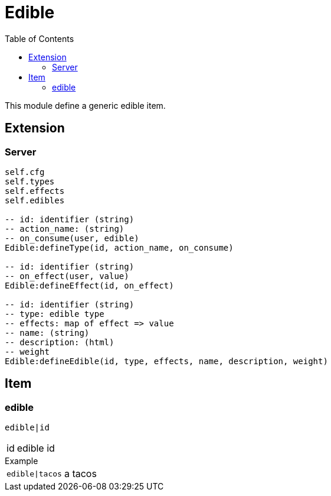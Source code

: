 ifdef::env-github[]
:tip-caption: :bulb:
:note-caption: :information_source:
:important-caption: :heavy_exclamation_mark:
:caution-caption: :fire:
:warning-caption: :warning:
endif::[]
:toc: left
:toclevels: 5

= Edible

This module define a generic edible item.

== Extension

=== Server

[source,lua]
----
self.cfg
self.types 
self.effects 
self.edibles 

-- id: identifier (string)
-- action_name: (string)
-- on_consume(user, edible)
Edible:defineType(id, action_name, on_consume)

-- id: identifier (string)
-- on_effect(user, value)
Edible:defineEffect(id, on_effect)

-- id: identifier (string)
-- type: edible type
-- effects: map of effect => value
-- name: (string)
-- description: (html)
-- weight
Edible:defineEdible(id, type, effects, name, description, weight)
----

== Item

=== edible

`edible|id`

[horizontal]
id:: edible id

.Example
[horizontal]
`edible|tacos`:: a tacos
